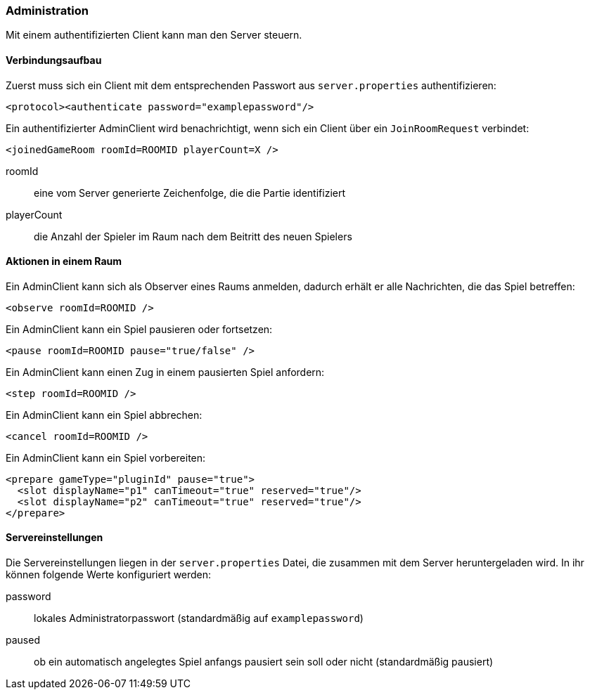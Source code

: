 [[administration]]
=== Administration

Mit einem authentifizierten Client kann man den Server steuern.

==== Verbindungsaufbau

Zuerst muss sich ein Client mit dem entsprechenden Passwort aus `server.properties` authentifizieren:

[source, xml]
----
<protocol><authenticate password="examplepassword"/>
----

Ein authentifizierter AdminClient wird benachrichtigt,
wenn sich ein Client über ein `JoinRoomRequest` verbindet:

[source,xml]
----
<joinedGameRoom roomId=ROOMID playerCount=X />
----
roomId:: eine vom Server generierte Zeichenfolge, die die Partie identifiziert
playerCount:: die Anzahl der Spieler im Raum nach dem Beitritt des neuen Spielers

==== Aktionen in einem Raum

Ein AdminClient kann sich als Observer eines Raums anmelden,
dadurch erhält er alle Nachrichten, die das Spiel betreffen:

[source,xml]
----
<observe roomId=ROOMID />
----

Ein AdminClient kann ein Spiel pausieren oder fortsetzen:

[source,xml]
----
<pause roomId=ROOMID pause="true/false" />
----

Ein AdminClient kann einen Zug in einem pausierten Spiel anfordern:

[source,xml]
----
<step roomId=ROOMID />
----

Ein AdminClient kann ein Spiel abbrechen:

[source,xml]
----
<cancel roomId=ROOMID />
----

Ein AdminClient kann ein Spiel vorbereiten:

[source,xml]
----
<prepare gameType="pluginId" pause="true">
  <slot displayName="p1" canTimeout="true" reserved="true"/>
  <slot displayName="p2" canTimeout="true" reserved="true"/>
</prepare>
----

[[servereinstellungen]]
==== Servereinstellungen

Die Servereinstellungen liegen in der `server.properties` Datei,
die zusammen mit dem Server heruntergeladen wird.
In ihr können folgende Werte konfiguriert werden:

password:: lokales Administratorpasswort (standardmäßig auf `examplepassword`)
paused:: ob ein automatisch angelegtes Spiel anfangs pausiert sein soll oder nicht (standardmäßig pausiert)
